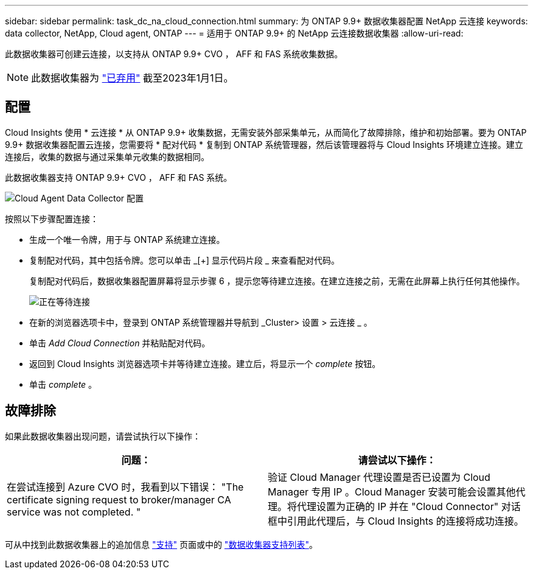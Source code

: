 ---
sidebar: sidebar 
permalink: task_dc_na_cloud_connection.html 
summary: 为 ONTAP 9.9+ 数据收集器配置 NetApp 云连接 
keywords: data collector, NetApp, Cloud agent, ONTAP 
---
= 适用于 ONTAP 9.9+ 的 NetApp 云连接数据收集器
:allow-uri-read: 


[role="lead"]
此数据收集器可创建云连接，以支持从 ONTAP 9.9+ CVO ， AFF 和 FAS 系统收集数据。


NOTE: 此数据收集器为 link:task_getting_started_with_cloud_insights.html#useful-definitions["已弃用"] 截至2023年1月1日。



== 配置

Cloud Insights 使用 * 云连接 * 从 ONTAP 9.9+ 收集数据，无需安装外部采集单元，从而简化了故障排除，维护和初始部署。要为 ONTAP 9.9+ 数据收集器配置云连接，您需要将 * 配对代码 * 复制到 ONTAP 系统管理器，然后该管理器将与 Cloud Insights 环境建立连接。建立连接后，收集的数据与通过采集单元收集的数据相同。

此数据收集器支持 ONTAP 9.9+ CVO ， AFF 和 FAS 系统。

image:Cloud_Agent_DC.png["Cloud Agent Data Collector 配置"]

按照以下步骤配置连接：

* 生成一个唯一令牌，用于与 ONTAP 系统建立连接。
* 复制配对代码，其中包括令牌。您可以单击 _[+] 显示代码片段 _ 来查看配对代码。
+
复制配对代码后，数据收集器配置屏幕将显示步骤 6 ，提示您等待建立连接。在建立连接之前，无需在此屏幕上执行任何其他操作。

+
image:Cloud_Agent_Step_Waiting.png["正在等待连接"]

* 在新的浏览器选项卡中，登录到 ONTAP 系统管理器并导航到 _Cluster> 设置 > 云连接 _ 。
* 单击 _Add Cloud Connection_ 并粘贴配对代码。
* 返回到 Cloud Insights 浏览器选项卡并等待建立连接。建立后，将显示一个 _complete_ 按钮。
* 单击 _complete_ 。




== 故障排除

如果此数据收集器出现问题，请尝试执行以下操作：

[cols="2*"]
|===
| 问题： | 请尝试以下操作： 


| 在尝试连接到 Azure CVO 时，我看到以下错误： "The certificate signing request to broker/manager CA service was not completed. " | 验证 Cloud Manager 代理设置是否已设置为 Cloud Manager 专用 IP 。Cloud Manager 安装可能会设置其他代理。将代理设置为正确的 IP 并在 "Cloud Connector" 对话框中引用此代理后，与 Cloud Insights 的连接将成功连接。 
|===
可从中找到此数据收集器上的追加信息 link:concept_requesting_support.html["支持"] 页面或中的 link:https://docs.netapp.com/us-en/cloudinsights/CloudInsightsDataCollectorSupportMatrix.pdf["数据收集器支持列表"]。
